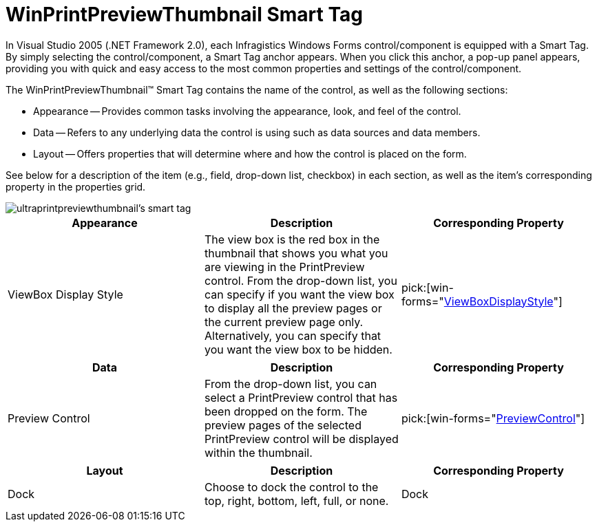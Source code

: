 ﻿////

|metadata|
{
    "name": "winprintpreviewthumbnail-smart-tag",
    "controlName": ["WinPrintPreviewThumbnail"],
    "tags": ["Getting Started"],
    "guid": "{7CB00471-D1BF-48E3-80E8-1EF0FBE0A981}",  
    "buildFlags": [],
    "createdOn": "2005-07-11T00:00:00Z"
}
|metadata|
////

= WinPrintPreviewThumbnail Smart Tag

In Visual Studio 2005 (.NET Framework 2.0), each Infragistics Windows Forms control/component is equipped with a Smart Tag. By simply selecting the control/component, a Smart Tag anchor appears. When you click this anchor, a pop-up panel appears, providing you with quick and easy access to the most common properties and settings of the control/component.

The WinPrintPreviewThumbnail™ Smart Tag contains the name of the control, as well as the following sections:

* Appearance -- Provides common tasks involving the appearance, look, and feel of the control.
* Data -- Refers to any underlying data the control is using such as data sources and data members.
* Layout -- Offers properties that will determine where and how the control is placed on the form.

See below for a description of the item (e.g., field, drop-down list, checkbox) in each section, as well as the item's corresponding property in the properties grid.

image::images/WinMisc_The_WinPrintPreviewThumbnail_Smart_Tag_01.png[ultraprintpreviewthumbnail's smart tag]

[options="header", cols="a,a,a"]
|====
|Appearance|Description|Corresponding Property

|ViewBox Display Style
|The view box is the red box in the thumbnail that shows you what you are viewing in the PrintPreview control. From the drop-down list, you can specify if you want the view box to display all the preview pages or the current preview page only. Alternatively, you can specify that you want the view box to be hidden.
| pick:[win-forms="link:{ApiPlatform}win.misc{ApiVersion}~infragistics.win.printing.ultraprintpreviewthumbnail~viewboxdisplaystyle.html[ViewBoxDisplayStyle]"] 

|====

[options="header", cols="a,a,a"]
|====
|Data|Description|Corresponding Property

|Preview Control
|From the drop-down list, you can select a PrintPreview control that has been dropped on the form. The preview pages of the selected PrintPreview control will be displayed within the thumbnail.
| pick:[win-forms="link:{ApiPlatform}win.misc{ApiVersion}~infragistics.win.printing.ultraprintpreviewthumbnail~previewcontrol.html[PreviewControl]"] 

|====

[options="header", cols="a,a,a"]
|====
|Layout|Description|Corresponding Property

|Dock
|Choose to dock the control to the top, right, bottom, left, full, or none.
|Dock

|====